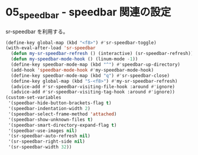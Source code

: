 #+STARTUP: showall indent

* 05_speedbar - speedbar 関連の設定
sr-speedbar を利用する。

#+BEGIN_SRC emacs-lisp
(define-key global-map (kbd "<f8>") #'sr-speedbar-toggle)
(with-eval-after-load 'sr-speedbar
  (defun my-sr-speedbar-refresh () (interactive) (sr-speedbar-refresh))
  (defun my-speedbar-mode-hook () (linum-mode -1))
  (define-key speedbar-mode-map (kbd "^") #'speedbar-up-directory)
  (add-hook 'speedbar-mode-hook #'my-speedbar-mode-hook)
  (define-key speedbar-mode-map (kbd "q") #'sr-speedbar-close)
  (define-key global-map (kbd "S-<f8>") #'my-sr-speedbar-refresh)
  (advice-add #'sr-speedbar-visiting-file-hook :around #'ignore)
  (advice-add #'sr-speedbar-visiting-tag-hook :around #'ignore))
(custom-set-variables
 '(speedbar-hide-button-brackets-flag t)
 '(speedbar-indentation-width 2)
 '(speedbar-select-frame-method 'attached)
 '(speedbar-show-unknown-files t)
 '(speedbar-smart-directory-expand-flag t)
 '(speedbar-use-images nil)
 '(sr-speedbar-auto-refresh nil)
 '(sr-speedbar-right-side nil)
 '(sr-speedbar-width 32))
#+END_SRC

